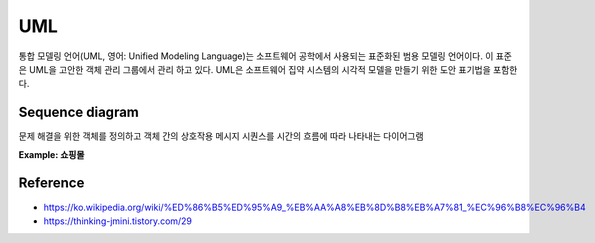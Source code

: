 UML
====

통합 모델링 언어(UML, 영어: Unified Modeling Language)는 소프트웨어 공학에서 사용되는 표준화된 범용 모델링 언어이다. 이 표준은 UML을 고안한 객체 관리 그룹에서 관리 하고 있다. UML은 소프트웨어 집약 시스템의 시각적 모델을 만들기 위한 도안 표기법을 포함한다.

================
Sequence diagram
================

문제 해결을 위한 객체를 정의하고 객체 간의 상호작용 메시지 시퀀스를 시간의 흐름에 따라 나타내는 다이어그램


**Example: 쇼핑몰**

.. figure:: img/uml/sequence_diagram.png
  :align: center
  :scale: 40%


==========
Reference
==========

* https://ko.wikipedia.org/wiki/%ED%86%B5%ED%95%A9_%EB%AA%A8%EB%8D%B8%EB%A7%81_%EC%96%B8%EC%96%B4
* https://thinking-jmini.tistory.com/29